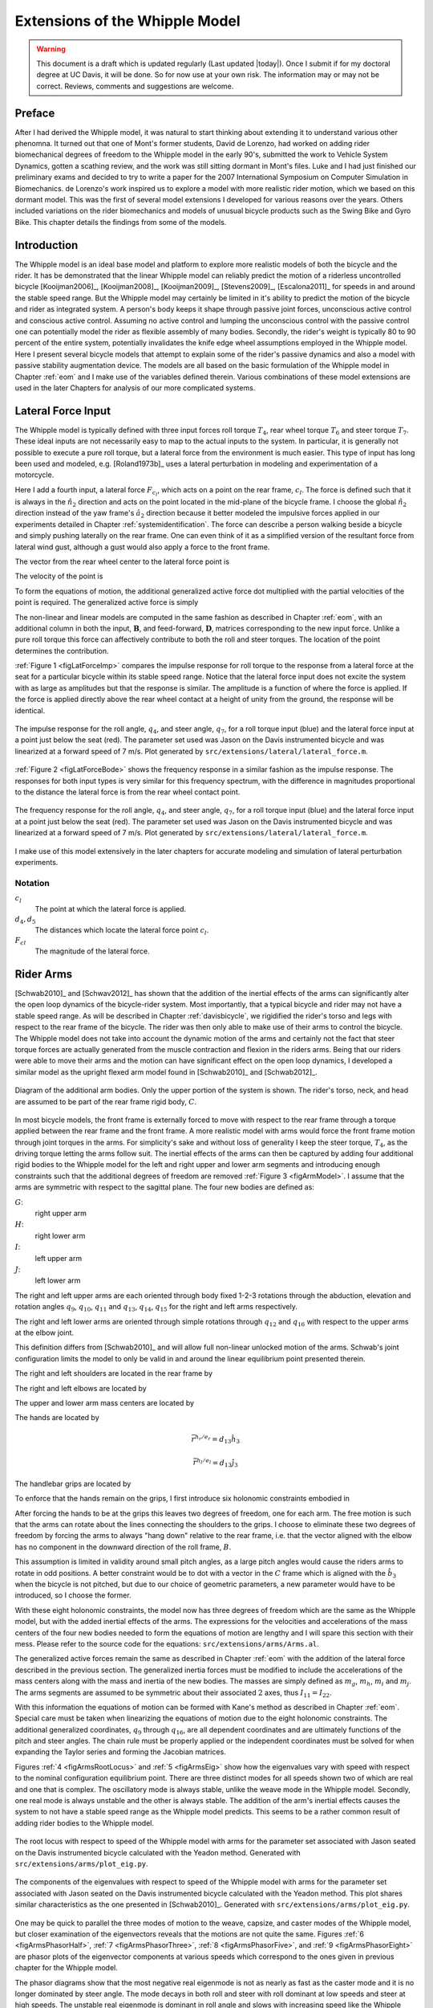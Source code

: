 .. _extensions:

===============================
Extensions of the Whipple Model
===============================

.. warning::

   This document is a draft which is updated regularly (Last updated |today|).
   Once I submit if for my doctoral degree at UC Davis, it will be done. So for
   now use at your own risk. The information may or may not be correct.
   Reviews, comments and suggestions are welcome.

Preface
=======

After I had derived the Whipple model, it was natural to start thinking about
extending it to understand various other phenomna. It turned out that one of
Mont's former students, David de Lorenzo, had worked on adding rider
biomechanical degrees of freedom to the Whipple model in the early 90's,
submitted the work to Vehicle System Dynamics, gotten a scathing review, and
the work was still sitting dormant in Mont's files. Luke and I had just
finished our preliminary exams and decided to try to write a paper for the 2007
International Symposium on Computer Simulation in Biomechanics. de Lorenzo's
work inspired us to explore a model with more realistic rider motion, which we
based on this dormant model. This was the first of several model extensions I
developed for various reasons over the years. Others included variations on the
rider biomechanics and models of unusual bicycle products such as the Swing
Bike and Gyro Bike. This chapter details the findings from some of the models.

Introduction
============

The Whipple model is an ideal base model and platform to explore more realistic
models of both the bicycle and the rider. It has be demonstrated that the
linear Whipple model can reliably predict the motion of a riderless
uncontrolled bicycle [Kooijman2006]_, [Kooijman2008]_, [Kooijman2009]_,
[Stevens2009]_, [Escalona2011]_ for speeds in and around the stable speed
range. But the Whipple model may certainly be limited in it's ability to
predict the motion of the bicycle and rider as integrated system. A person's
body keeps it shape through passive joint forces, unconscious active control
and conscious active control.  Assuming no active control and lumping the
unconscious control with the passive control one can potentially model the
rider as flexible assembly of many bodies. Secondly, the rider's weight is
typically 80 to 90 percent of the entire system, potentially invalidates the
knife edge wheel assumptions employed in the Whipple model. Here I present
several bicycle models that attempt to explain some of the rider's passive
dynamics and also a model with passive stability augmentation device. The
models are all based on the basic formulation of the Whipple model in Chapter
:ref:`eom` and I make use of the variables defined therein. Various
combinations of these model extensions are used in the later Chapters for
analysis of our more complicated systems.

Lateral Force Input
===================

The Whipple model is typically defined with three input forces roll torque
:math:`T_4`, rear wheel torque :math:`T_6` and steer torque :math:`T_7`. These
ideal inputs are not necessarily easy to map to the actual inputs to the
system. In particular, it is generally not possible to execute a pure roll
torque, but a lateral force from the environment is much easier. This type of
input has long been used and modeled, e.g. [Roland1973b]_ uses a lateral
perturbation in modeling and experimentation of a motorcycle.

Here I add a fourth input, a lateral force :math:`F_{c_l}`, which acts on a
point on the rear frame, :math:`c_l`. The force is defined such that it is
always in the :math:`\hat{n}_2` direction and acts on the point located in the
mid-plane of the bicycle frame. I choose the global :math:`\hat{n}_2` direction
instead of the yaw frame's :math:`\hat{a}_2` direction because it better
modeled the impulsive forces applied in our experiments detailed in Chapter
:ref:`systemidentification`. The force can describe a person walking beside a
bicycle and simply pushing laterally on the rear frame. One can even think of
it as a simplified version of the resultant force from lateral wind gust,
although a gust would also apply a force to the front frame.

The vector from the rear wheel center to the lateral force point is

.. math::
   :label: eqLateralForcePoint

   \bar{r}^{c_l/d_o} = d_4\hat{c}_1 + d_5\hat{c}_3

The velocity of the point is

.. math::
   :label: eqClInN

   ^N\bar{v}^{c_l} = ^N\bar{v}^{d_o} + ^N\bar\omega^C\times\bar{r}^{c_l/d_o}

   ^N\bar\omega^C\times\bar{r}^{c_l/d_o} =
   d_5(u_5+s_4u_3)\hat{c}_1 +
   &(d_4(s_5u_4+c_4c_5u_3)-d_5(c_5u_4-s_5c_4u_3))\hat{c}_2 -
   d_4(u_5+s_4u_3)\hat{c}_3

To form the equations of motion, the additional generalized active force dot
multiplied with the partial velocities of the point is required. The
generalized active force is simply

.. math::
   :label: eqLateralForce

   \bar{R}^{c_l} = F_{c_l}\hat{n}_2

The non-linear and linear models are computed in the same fashion as described
in Chapter :ref:`eom`, with an additional column in both the input,
:math:`\mathbf{B}`, and feed-forward, :math:`\mathbf{D}`, matrices
corresponding to the new input force. Unlike a pure roll torque this force can
affectively contribute to both the roll and steer torques. The location of the
point determines the contribution.

:ref:`Figure 1 <figLatForceImp>` compares the impulse response for roll torque
to the response from a lateral force at the seat for a particular bicycle
within its stable speed range. Notice that the lateral force input does not
excite the system with as large as amplitudes but that the response is similar.
The amplitude is a function of where the force is applied. If the force is
applied directly above the rear wheel contact at a height of unity from the
ground, the response will be identical.

.. _figLatForceImp:

.. figure:: figures/extensions/lat-force-impulse.*
   :align: center
   :width: 4in
   :target: _images/lat-force-impulse.png

   The impulse response for the roll angle, :math:`q_4`, and steer angle,
   :math:`q_7`, for a roll torque input (blue) and the lateral force input at a
   point just below the seat (red). The parameter set used was Jason on the
   Davis instrumented bicycle and was linearized at a forward speed of 7 m/s.
   Plot generated by ``src/extensions/lateral/lateral_force.m``.

:ref:`Figure 2 <figLatForceBode>` shows the frequency response in a similar fashion
as the impulse response. The responses for both input types is very similar for
this frequency spectrum, with the difference in magnitudes proportional to the
distance the lateral force is from the rear wheel contact point.

.. _figLatForceBode:

.. figure:: figures/extensions/lat-force-bode.*
   :align: center
   :width: 5in
   :target: _images/lat-force-bode.png

   The frequency response for the roll angle, :math:`q_4`, and steer angle,
   :math:`q_7`, for a roll torque input (blue) and the lateral force input at a
   point just below the seat (red). The parameter set used was Jason on the
   Davis instrumented bicycle and was linearized at a forward speed of 7 m/s.
   Plot generated by ``src/extensions/lateral/lateral_force.m``.

I make use of this model extensively in the later chapters for accurate
modeling and simulation of lateral perturbation experiments.

Notation
--------

:math:`c_l`
   The point at which the lateral force is applied.
:math:`d_4,d_5`
   The distances which locate the lateral force point :math:`c_l`.
:math:`F_{cl}`
   The magnitude of the lateral force.

Rider Arms
==========

[Schwab2010]_ and [Schwav2012]_ has shown that the addition of the inertial
effects of the arms can significantly alter the open loop dynamics of the
bicycle-rider system. Most importantly, that a typical bicycle and rider may
not have a stable speed range. As will be described in Chapter
:ref:`davisbicycle`, we rigidified the rider's torso and legs with respect to
the rear frame of the bicycle. The rider was then only able to make use of
their arms to control the bicycle. The Whipple model does not take into account
the dynamic motion of the arms and certainly not the fact that steer torque
forces are actually generated from the muscle contraction and flexion in the
riders arms. Being that our riders were able to move their arms and the motion
can have significant effect on the open loop dynamics, I developed a similar
model as the upright flexed arm model found in [Schwab2010]_ and [Schwab2012]_.

.. _figArmModel:

.. figure:: figures/extensions/arm-model-diagram.*
   :align: center
   :width: 3.56in
   :target: _images/arm-model-diagram.png

   Diagram of the additional arm bodies. Only the upper portion of the system
   is shown. The rider's torso, neck, and head are assumed to be part of the
   rear frame rigid body, :math:`C`.

In most bicycle models, the front frame is externally forced to move with
respect to the rear frame through a torque applied between the rear frame and
the front frame. A more realistic model with arms would force the front frame
motion through joint torques in the arms. For simplicity's sake and without
loss of generality I keep the steer torque, :math:`T_4`, as the driving torque
letting the arms follow suit. The inertial effects of the arms can then be
captured by adding four additional rigid bodies to the Whipple model for the
left and right upper and lower arm segments and introducing enough constraints
such that the additional degrees of freedom are removed :ref:`Figure 3
<figArmModel>`. I assume that the arms are symmetric with respect to the
sagittal plane. The four new bodies are defined as:

:math:`G`:
   right upper arm
:math:`H`:
   right lower arm
:math:`I`:
   left upper arm
:math:`J`:
   left lower arm

The right and left upper arms are each oriented through body fixed 1-2-3
rotations through the abduction, elevation and rotation angles :math:`q_9`,
:math:`q_{10}`, :math:`q_{11}` and :math:`q_{13}`, :math:`q_{14}`,
:math:`q_{15}` for the right and left arms respectively.

.. math::
   :label: eqRightShoulder

   ^C\mathbf{R}^G =
   \begin{bmatrix}
   c_{10}c_{11} & -c_{10}s_{11} & s_{10}\\
   s_9s_{10}c_{11} + s_{11}c_9 & -s_9s_{10}s_{11} + c_{11}c_9 & -s_9c_{10}\\
   -c_9s_{10}c_{11} + s_{11}s_9 & c_9s_{10}s_{11} + c_{11}s_9 & c_9c_{10}
   \end{bmatrix}

.. math::
   :label: eqLeftShoulder

   ^C\mathbf{R}^I =
   \begin{bmatrix}
   c_{14}c_{15} & -c_{14}s_{15} & s_{14}\\
   s_{13}s_{14}c_{15} + s_{15}c_{13} & -s_{13}s_{14}s_{15} + c_{15}c_{13} & -s_{13}c_{14}\\
   -c_{13}s_{14}c_{15} + s_{15}s_{13} & c_{13}s_{14}s_{15} + c_{15}s_{13} & c_{13}c_{14}
   \end{bmatrix}

The right and left lower arms are oriented through simple rotations through
:math:`q_{12}` and :math:`q_{16}` with respect to the upper arms at the elbow
joint.

.. math::
   :label: eqGtoH

   ^G\mathbf{R}^H =
   \begin{bmatrix}
     c_{12} & 0 & -s_{12}\\
     0 & 1 & 0\\
     s_{12} & 0 & c_{12}
   \end{bmatrix}

.. math::
   :label: eqItoJ

   ^I\mathbf{R}^J =
   \begin{bmatrix}
     c_{16} & 0 & -s_{16}\\
     0 & 1 & 0\\
     s_{16} & 0 & c_{16}
   \end{bmatrix}

This definition differs from [Schwab2010]_ and will allow full non-linear
unlocked motion of the arms. Schwab's joint configuration limits the model to
only be valid in and around the linear equilibrium point presented therein.

The right and left shoulders are located in the rear frame by

.. math::
   :label: eqShoulders

   \bar{r}^{s_r/d_o} = d_6 \hat{c}_1 + d_7 \hat{c}_2 + d_8 \hat{c}_3

   \bar{r}^{s_l/d_o} = d_6 \hat{c}_1 - d_7 \hat{c}_2 + d_8 \hat{c}_3

The right and left elbows are located by

.. math::
   :label: eqElbows

   \bar{r}^{e_r/s_r} = d_{12} \hat{g}_3

   \bar{r}^{e_l/s_l} = d_{12} \hat{i}_3

The upper and lower arm mass centers are located by

.. math::
   :label: eqArmCoM

   \bar{r}^{g_o/s_r} = l_5 \hat{g}_3

   \bar{r}^{h_o/e_r} = l_6 \hat{i}_3

   \bar{r}^{i_o/s_l} = l_5 \hat{i}_3

   \bar{r}^{j_o/e_l} = l_6 \hat{j}_3

The hands are located by

.. math::

   \bar{r}^{h_r/e_r} = d_{13} \hat{h}_3

   \bar{r}^{h_l/e_l} = d_{13} \hat{j}_3

The handlebar grips are located by

.. math::
   :label: eqGrips

   \bar{r}^{g_r/f_o} = d_9 \hat{e}_1 + d_{10} \hat{e}_2 + d_{11} \hat{e}_3

   \bar{r}^{g_l/f_o} = d_9 \hat{e}_1 - d_{10} \hat{e}_2 + d_{11} \hat{e}_3

To enforce that the hands remain on the grips, I first introduce six holonomic
constraints embodied in

.. math::
   :label: eqHandsOnGrips

   \bar{r}^{h_r/s_r} - \bar{r}^{g_r/s_r} = 0

   \bar{r}^{h_l/s_l} - \bar{r}^{g_l/s_l} = 0

After forcing the hands to be at the grips this leaves two degrees of freedom,
one for each arm.  The free motion is such that the arms can rotate about the
lines connecting the shoulders to the grips. I choose to eliminate these two
degrees of freedom by forcing the arms to always "hang down" relative to the rear
frame, i.e. that the vector aligned with the elbow has no component in the
downward direction of the roll frame, :math:`B`.

.. math::
   :label: eqArmsDown

   \hat{g}_2 \cdot \hat{b}_3 = 0

   \hat{i}_2 \cdot \hat{b}_3 = 0

This assumption is limited in validity around small pitch angles, as a large
pitch angles would cause the riders arms to rotate in odd positions. A better
constraint would be to dot with a vector in the :math:`C` frame which is
aligned with the :math:`\hat{b}_3` when the bicycle is not pitched, but due to
our choice of geometric parameters, a new parameter would have to be
introduced, so I choose the former.

With these eight holonomic constraints, the model now has three degrees of
freedom which are the same as the Whipple model, but with the added inertial
effects of the arms. The expressions for the velocities and accelerations of
the mass centers of the four new bodies needed to form the equations of motion
are lengthy and I will spare this section with their mess. Please refer to the
source code for the equations: ``src/extensions/arms/Arms.al``.

The generalized active forces remain the same as described in Chapter
:ref:`eom` with the addition of the lateral force described in the previous
section. The generalized inertia forces must be modified to include the
accelerations of the mass centers along with the mass and inertia of the new
bodies. The masses are simply defined as :math:`m_g`, :math:`m_h`, :math:`m_i`
and :math:`m_j`. The arms segments are assumed to be symmetric about their
associated :math:`2` axes, thus :math:`I_{11} = I_{22}`.

.. math::
   :label: eqIUpperArm

   \mathbf{I}_G =
   \begin{bmatrix}
     I_{G11} & 0 & 0\\
     0 & I_{G11} & 0\\
     0 & 0 & I_{G33}
   \end{bmatrix}
   =
   \mathbf{I}_I =
   \begin{bmatrix}
     I_{I11} & 0 & 0\\
     0 & I_{I11} & 0\\
     0 & 0 & I_{I33}
   \end{bmatrix}

.. math::
   :label: eqILowerArm

   \mathbf{I}_H =
   \begin{bmatrix}
     I_{H11} & 0 & 0\\
     0 & I_{H11} & 0\\
     0 & 0 & I_{H33}
   \end{bmatrix}
   =
   \mathbf{I}_J =
   \begin{bmatrix}
     I_{J11} & 0 & 0\\
     0 & I_{J11} & 0\\
     0 & 0 & I_{J33}
   \end{bmatrix}

With this information the equations of motion can be formed with Kane's method
as described in Chapter :ref:`eom`. Special care must be taken when linearizing
the equations of motion due to the eight holonomic constraints. The additional
generalized coordinates, :math:`q_9` through :math:`q_{16}`, are all dependent
coordinates and are ultimately functions of the pitch and steer angles. The
chain rule must be properly applied or the independent coordinates must be
solved for when expanding the Taylor series and forming the Jacobian matrices.

Figures :ref:`4 <figArmsRootLocus>` and :ref:`5 <figArmsEig>` show how the
eigenvalues vary with speed with respect to the nominal configuration
equilibrium point. There are three distinct modes for all speeds shown two of
which are real and one that is complex. The oscillatory mode is always stable,
unlike the weave mode in the Whipple model. Secondly, one real mode is always
unstable and the other is always stable. The addition of the arm's inertial
effects causes the system to not have a stable speed range as the Whipple model
predicts. This seems to be a rather common result of adding rider bodies to the
Whipple model.

.. _figArmsRootLocus:

.. figure:: figures/extensions/arms-root-locus.*
   :width: 4in
   :align: center
   :target: _images/arms-root-locus.png

   The root locus with respect to speed of the Whipple model with arms for the
   parameter set associated with Jason seated on the Davis instrumented bicycle
   calculated with the Yeadon method. Generated with
   ``src/extensions/arms/plot_eig.py``.

.. _figArmsEig:

.. figure:: figures/extensions/arms-eig.*
   :width: 4in
   :align: center
   :target: _images/arms-eig.png

   The components of the eigenvalues with respect to speed of the Whipple model
   with arms for the parameter set associated with Jason seated on the Davis
   instrumented bicycle calculated with the Yeadon method. This plot shares
   similar characteristics as the one presented in [Schwab2010]_. Generated
   with ``src/extensions/arms/plot_eig.py``.

One may be quick to parallel the three modes of motion to the weave, capsize,
and caster modes of the Whipple model, but closer examination of the
eigenvectors reveals that the motions are not quite the same. Figures :ref:`6
<figArmsPhasorHalf>`, :ref:`7 <figArmsPhasorThree>`, :ref:`8
<figArmsPhasorFive>`, and :ref:`9 <figArmsPhasorEight>` are phasor plots of the
eigenvector components at various speeds which correspond to the ones given in
previous chapter for the Whipple model.

The phasor diagrams show that the most negative real eigenmode is not as nearly
as fast as the caster mode and it is no longer dominated by steer angle. The
mode decays in both roll and steer with roll dominant at low speeds and steer
at high speeds. The unstable real eigenmode is dominant in roll angle and slows
with increasing speed like the Whipple model, but is unstable for the given
speeds. The stable osicallotory mode is dominant in steer and low speeds and
roll at high speeds. The 0.5 m/s case is interesting in that the mode is
primarly a stable oscillation in steer angle around 0.3 hertz. As the speed
increases the larger roll angle magnitude is different in behavior than the
Whipple weave mode.

.. _figArmsPhasorHalf:

.. figure:: figures/extensions/arms-phasor-half.*
   :width: 6in
   :align: center
   :target: _images/arms-phasor-half.png

   Normalized eigenvector components plotted in the real/imaginary plane for
   each mode at a forward speed of 0.5 m/s. Only the roll angle, :math:`q_4`,
   and steer angle, :math:`q_7`, components are shown. Generated with
   ``src/extensions/arms/plot_eig.py``.

.. _figArmsPhasorThree:

.. figure:: figures/extensions/arms-phasor-three.*
   :width: 6in
   :align: center
   :target: _images/arms-phasor-three.png

   Normalized eigenvector components plotted in the real/imaginary plane for
   each mode at a forward speed of 3.0 m/s. Only the roll angle, :math:`q_4`,
   and steer angle, :math:`q_7`, components are shown. Generated with
   ``src/extensions/arms/plot_eig.py``.

.. _figArmsPhasorFive:

.. figure:: figures/extensions/arms-phasor-five.*
   :width: 6in
   :align: center
   :target: _images/arms-phasor-five.png

   Normalized eigenvector components plotted in the real/imaginary plane for
   each mode at a forward speed of 5.0 m/s. Only the roll angle, :math:`q_4`,
   and steer angle, :math:`q_7`, components are shown. Generated with
   ``src/extensions/arms/plot_eig.py``.

.. _figArmsPhasorEight:

.. figure:: figures/extensions/arms-phasor-eight.*
   :width: 6in
   :align: center
   :target: _images/arms-phasor-eight.png

   Normalized eigenvector components plotted in the real/imaginary plane for
   each mode at a forward speed of 8.0 m/s. Only the roll angle, :math:`q_4`,
   and steer angle, :math:`q_7`, components are shown. Generated with
   ``src/extensions/arms/plot_eig.py``.

Notation
--------

:math:`G,J,I,J`
   The arm rigid bodies.
:math:`d_6`-:math:`d_{13}`
   Geometric distances to locate the arm joints.
:math:`s_r,e_r,h_r,g_r,s_l,e_l,h_l,g_l`
   Points on the arms and handlebars: (s)houlder, (e)lbow, (h)and, and (g)rip.
   Subscripts: (l)eft and (r)ight.
:math:`m_g,m_h,m_i,m_j`
   The masses of the arm rigid bodies.
:math:`\mathbf{I}_G,\mathbf{I}_H,\mathbf{I}_I,\mathbf{I}_J`
   The inertia tensors of the arm rigid bodies defined about the mass center
   and with respect to the local reference frame.

Front wheel flywheel
====================

Another model extension that perked my interest involves adding an additional
rotating wheel coincident with the front wheel. It has been shown theoretically
that increasing the angular momentum of the front wheel via change in inertia
([Astrom2005]_, [Franke1990]_) or rotational speed, has a strong effect on the
stability of the Whipple model. For the benchmark bicycle [Meijaard2007]_
independently increasing the moment of inertia of the front wheel, decreases
both the weave and capsize speeds. A low weave speed may provide open loop
stability advantages to riders at low speed, with the reasoning that a stable
bicycle may require less rider control. Conversely, it has also be shown that
both a bicycle without gyroscopic effects can be stable [Kooijman2011]_ and
that humans can ride them [Jones1970]_ with little difficulty. The idea that
gyroscopic action can stabilize a moving two wheeled vehicle has been
demonstrated as early as the dawn of the 20th century, with the invention of
the gyro car and the gyro monorail [Wikipedia?]_. Of more recent interest,
several engineering students at Dartmouth University applied this theory to a
compact flywheel mounted within the spokes of a children's bicycle wheel
[Ward2006]_. This has since been developed into a commercially available
product, the GyroBike, that claims to allow children to learn to ride easier,
due to the bicycle's increased stability at low speeds [GyroBike2011]_. I was
given an article about the bicycle from the Dartmouth alumni magazine and
subsequently met the woman who was creating the startup company around the idea
in San Francisco and was able to ride the full scale prototype and eventually
purchased a 16" version. The bicycle alone stays very stable even to extremely
low speeds, but when I as an experienced rider tried ride and control it the
steering felt less responsive than I'd prefer.

.. todo:: are their any gyro stablized two wheel vehicles earlier than the
   car? Find a good citation.

.. todo:: Add citation to the gyrobike website.

.. todo:: Check size of gyrobike wheel.

.. raw:: html

   <p>The following video demonstrates that the gyrobike without a rider is
   stabilized at 2 m/s when the flywheel is at full speed.</p>

   <center>
     <iframe width="420" height="315"
       src="http://www.youtube.com/embed/YmtPNIu4WI0"
       frameborder="0" allowfullscreen>
     </iframe>
   </center>

Using the Whipple model presented in Chapter :ref:`eom` as a base model, the
GyroBike can be modeled by adding an additional symmetric rigid body, :math:`G`
with mass :math:`m_g` to the system which rotates about the front wheel axis
though a new generalized coordinate, :math:`q_9`. The angular velocity and
acceleration of the new body are defined with respect to the simple kinematical
differential equation

.. math::
   :label: eqQ9

   ^F\omega^G = \dot{q}_9 \hat{e}_2 = u_9 \hat{e}_2

where

.. math::
   :label: eqU9

   ^F\alpha^G = \dot{u}_9 \hat{e}_2

The location of the flywheel center of mass is at the same point as the front
wheel center of mass, making the linear velocities and accelerations the
same as the front wheel

.. math::
   :label: eqVGo

   ^N\bar{v}^{go} = ^N\bar{V}^{fo}

.. math::
   :label: eqAGo

   ^N\bar{a}^{go} = ^N\bar{a}^{fo}

An additional torque, :math:`T_9`, is required to drive the flywheel relative
to the front wheel

.. math::
   :label: eqT9

   \bar{T}^F = -T_9\hat{e}_2

   \bar{T}^G = T_9\hat{e}_2

At this point, :math:`\tilde{F}_r`, can be formed with an additional equation
for the new degree of freedom.

The generalized inertia force, :math:`\tilde{F}^*_r` is formed by taking into
account the mass, :math:`m_g`, and inertia of the new body

.. math::
   :label: eqIG

   I_G =
   \begin{bmatrix}
     I_{G11} & 0 & 0\\
     0 & I_{G22} & 0\\
     0 & 0 & I_{G11}
   \end{bmatrix}

The equations of motion are formed and linearized with respect to the nominal
equilibrium point and a nominal angular velocity of the flywheel. The following
figures show how increasing the speed of the flywheel pushes the weave and
capsize critical speeds lower and lower, creating a stable speed range at
speeds in which a person may learn to ride a bicycle.

.. figure:: figures/extensions/gyrobike-flywheel-off.png
   :width: 4in
   :align: center

   figGyroOff

   The root loci with respect to the rear wheel angular speed when the flywheel
   is fixed to the front wheel (i.e. has the the same angular velocity as the
   front wheel).

.. figure:: figures/extensions/gyrobike-vary-flywheel.png
   :width: 4in
   :align: center

   figGyroVary

   The root loci with respect to the flywheel angular velocity when the the
   forward velocity is 0.5 m/s. It shows that the system can certainly be made
   stable by increasing the angular velocity of the flywheel, but it is also
   interesting to note that increasing the velocity too much results in an
   unstable system.

.. figure:: figures/extensions/gyrobike-flywheel-off-rider.png
   :width: 4in
   :align: center

   figGyroOffRider

   The root loci with respect to the rear wheel angular speed when the flywheel
   is fixed to the front wheel (i.e. has the the same angular velocity as the
   front wheel) and a rigid child is seated on the bicycle.

Notice that if a child sized rider is rigidly added to the rear frame that the
flywheel must spin at almost 4000 rpm for the system to be stable and the time
constant of the unstable eigenvalue doesn't decrease decrease much until you at
least have the flywheel spinning at 200 rpm.

.. todo:: It would be interesting to know how fast the gyro wheel does spin. It
   it has three speed settings.

.. figure:: figures/extensions/gyrobike-vary-flywheel-rider.png
   :width: 4in
   :align: center

   figGyroVaryRider

   The root loci with respect to the flywheel angular velocity when the the
   forward velocity is 0.5 m/s when a rigid child is seated on the bicycle. It
   shows that the system can certainly be made stable by increasing the angular
   velocity of the flywheel, but it is also interesting to note that increasing
   the velocity too much results in an unstable system.

.. figure:: figures/extensions/gyro-nonlin-sim.png
   :width: 4in
   :align: center

   figGyroNonLin

   The non-linear simulation of bicycle traveling at 4.6 m/s with the flywheel
   spining at.

.. todo:: Plot the flywheel rate on this plot too.

.. todo:: Other possible plots: weave and capsize speeds as a function of flywheel
   speed, 3D plot versus both parameters (u6 and u9)

Leaning rider extension
=======================

A common assumption regarding how a person controls a bicycle with minimal or
no steer input is that the rider can lean their body relative to the bicycle
frame. This assumption is more often than not drawn for no-hands riding. A
simple leaning rider can be modeled by adding an additional rider lean degree
of freedom, :math:`q_9`, with an accompanying rider lean torque, :math:`T_9`.
[Sharp2008]_, [Schwab2008]_, [Peterson2008a]_, have all modeled this system
explicitly.

.. todo:: talk a bit more about the conclusions in those papers.

I define the upper body hinge as a horizontal line at a distance :math:`d_4`
below the rear wheel center when the bicycle is in the nominal configuration.
The direction cosine matrix relating the upper body to the rear frame is

.. math::
   :label: eqDCMGtoC

   ^C\mathbf{R}^G =
   \begin{bmatrix}
   c_\lambda & 0 & s_\lambda\\
   -s_\lambda s_9 & c_9 & c_\lambda s_9\\
   -s_\lambda c_9 & -s_9 & c_\lambda c_9
   \end{bmatrix}

A point, :math:`c_g`, on the hinge is then defined as

.. math::
   :label: eqLocCg

   \bar{R}^{c_g/d_o} = -d_4s_\lambda\hat{c}_1 + d_4c_\lambda\hat{c}_3

where :math:`\lambda` is the steer axis tilt and is a function of :math:`d_1`,
:math:`d_2`, and :math:`d_3` as described in :ref:`eom`.

The angular velocity and angular acceleration of the upper body in the bicycle
frame is defined as

.. math::
   :label: eqOmegaCinG

   ^C\bar{\omega}^G = u_9 \hat{g}_1

.. math::
   :label: eqAlphaCinG

   ^C\bar{\alpha}^G = \dot{u}_9 \hat{g}_1

with :math:`u_9=\dot{q}_9`. The linear velocities of the hinge point and the
upper body center of mass are

.. math::
   :label: eqVCgInN

   ^N\bar{v}^{c_g} = ^N\bar{v}^{d_o} + ^N\bar\omega^C\times\bar{r}^{c_g/d_o}

   ^N\bar\omega^C\times\bar{r}^{c_g/d_o} =
   &d_4c_\lambda(u_5+s_4u_3)\hat{c}_1 -\\
   &d_4(s_\lambda(s_5u_4+c_4c_5u_3)+c_\lambda(c_5u_4-s_5c_4u_3))\hat{c}_2 +\\
   &d_4s_\lambda(u_5+s_4u_3)\hat{c}_3

.. math::
   :label: eqVGoInN

   ^N\bar{v}^{g_o} = ^N\bar{v}^{c_g} + ^N\bar\omega^G\times\bar{r}^{g_o/c_g}

   ^N\bar\omega^G\times\bar{r}^{g_o/c_g} =
   &-l_6(s_9s_{\lambda-5}u_4-c_9u_5-(s_4c_9+s_9c_4c_{\lambda-5})u_3)\hat{g}_1 +\\
   &(-l_6(u_9+c_{\lambda-5}u_4+c_4s_{\lambda-5}u_3)-l_5(s_9u_5+
   c_9s_{\lambda-5}u_4+(s_4s_9-c_4c_9c_{\lambda-5})u_3))\hat{g}_2 +\\
   &l_5(s_9s_{\lambda-5}u_4-c_9u_5-(s_4c_9+s_9c_4c_{\lambda-5})u_3)\hat{g}_3

The linear accelerations of the hinge point and the upper body center of mass
are as follows

.. math::
   :label: eqACginN

   ^N\bar{a}^{c_g} = ^N\bar{a}^{d_o} +
   ^N\omega^C\times(^N\omega^C\times\bar{r}^{c_g/d_o}) +
   ^N\bar{\alpha}^C\times\bar{r}^{c_g/d_o}

   ^N\omega^C\times(^N\omega^C\times\bar{r}^{c_g/d_o}) =
   &d_4(s_\lambda(u_5+s_4u_3)^2+(s_5u_4+c_4c_5u_3)(s_\lambda(s_5u_4+
   c_4c_5u_3)+c_\lambda(c_5u_4-s_5c_4u_3)))\hat{c}_1 +\\
   &d_4(u_5+s_4u_3)(c_\lambda(s_5u_4+c_4c_5u_3)-s_\lambda(c_5u_4-
   s_5c_4u_3))\hat{c}_2 -\\
   &d_4(c_\lambda(u_5+s_4u_3)^2+(c_5u_4-s_5c_4u_3)(s_\lambda(s_5u_4+
   c_4c_5u_3)+c_\lambda(c_5u_4-s_5c_4u_3)))\hat{c}_3

   ^N\bar{\alpha}^C\times\bar{r}^{c_g/d_o} =
   &d_4c_\lambda(c_4u_3u_4+\dot{u}_5+s_4\dot{u}_3)\hat{c}_1 +\\
   &d_4(s_\lambda(s_4c_5u_3u_4+s_5c_4u_3u_5-c_5u_4u_5-s_5\dot{u}_4-
   c_4c_5\dot{u}_3)-\\
   &c_\lambda(s_4s_5u_3u_4+c_5\dot{u}_4-s_5u_4u_5-
   c_4c_5u_3u_5-s_5c_4\dot{u}_3))\hat{c}_2 +\\
   &d_4s_\lambda(c_4u_3u_4+\dot{u}_5+s_4\dot{u}_3)\hat{c}_3

.. math::
   :label: eqAGoinN

   ^N\bar{a}^{g_o} = ^N\bar{a}^{c_g} +
   ^N\omega^G\times(^N\omega^G\times\bar{r}^{g_o/c_g}) +
   ^N\bar{\alpha}^G\times\bar{r}^{g_o/c_g}

   ^N\omega^G\times(^N\omega^G\times\bar{r}^{g_o/c_g}) =
   &(-l_5(s_9s_{\lambda-5}u_4-c_9u_5-(s_4c_9+s_9c_4c_{\lambda-5})u_3)^2-
   (s_9u_5+c_9s_{\lambda-5}u_4+(s_4s_9-\\
   &c_4c_9c_{\lambda-5})u_3)(l_6(u_9+
   c_{\lambda-5}u_4+c_4s_{\lambda-5}u_3)+l_5(s_9u_5+c_9s_{\lambda-5}u_4+
   (s_4s_9-c_4c_9c_{\lambda-5})u_3)))\hat{g}_1 -\\
   &(s_9s_{\lambda-5}u_4-c_9u_5-(s_4c_9+s_9c_4c_{\lambda-5})u_3)(l_5(u_9+
   c_{\lambda-5}u_4+c_4s_{\lambda-5}u_3)-l_6(s_9u_5+c_9s_{\lambda-5}u_4+\\
   &(s_4s_9-c_4c_9c_{\lambda-5})u_3))\hat{g}_2+\\
   &(-l_6(s_9s_{\lambda-5}u_4-c_9u_5-(s_4c_9+s_9c_4c_{\lambda-5})u_3)^2-
   (u_9+c_{\lambda-5}u_4+c_4s_{\lambda-5}u_3)(l_6(u_9+c_{\lambda-5}u_4+\\
   &c_4s_{\lambda-5}u_3)+l_5(s_9u_5+c_9s_{\lambda-5}u_4+(s_4s_9-
   c_4c_9c_{\lambda-5})u_3)))\hat{g}_3

   ^N\bar{\alpha}^G\times\bar{r}^{g_o/c_g} =
   &-l_6(s_9u_5u_9+c_9s_{\lambda-5}u_4u_9+u_3(s_4s_9u_9+s_4s_9c_{\lambda-5}u_4-
   c_4c_9u_4-s_9c_4s_{\lambda-5}u_5-c_4c_9c_{\lambda-5}u_9)+\\
   &s_9s_{\lambda-5}\dot{u}_4-s_9c_{\lambda-5}u_4u_5-c_9\dot{u}_5-
   (s_4c_9+s_9c_4c_{\lambda-5})\dot{u}_3)\hat{g}_1 +\\
   &(l_6(s_4s_{\lambda-5}u_3u_4+c_4c_{\lambda-5}u_3u_5-s_{\lambda-5}u_4u_5-
   \dot{u}_9-c_{\lambda-5}\dot{u}_4-c_4s_{\lambda-5}\dot{u}_3)+
   l_5(s_9s_{\lambda-5}u_4u_9+c_9c_{\lambda-5}u_4u_5-\\
   &c_9u_5u_9-u_3(s_4c_9u_9+s_9c_4u_4+s_4c_9c_{\lambda-5}u_4+
   s_9c_4c_{\lambda-5}u_9-c_4c_9s_{\lambda-5}u_5)-
   s_9\dot{u}_5-c_9s_{\lambda-5}\dot{u}_4-
   (s_4s_9-c_4c_9c_{\lambda-5})\dot{u}_3))\hat{g}_2 +\\
   &l_5(s_9u_5u_9+c_9s_{\lambda-5}u_4u_9+u_3(s_4s_9u_9+s_4s_9c_{\lambda-5}u_4-
   c_4c_9u_4-s_9c_4s_{\lambda-5}u_5-c_4c_9c_{\lambda-5}u_9)+
   s_9s_{\lambda-5}\dot{u}_4-\\
   &s_9c_{\lambda-5}u_4u_5-c_9\dot{u}_5-(s_4c_9+
   s_9c_4c_{\lambda-5})\dot{u}_3)\hat{g}_3

.. todo:: I'm not sure how useful it is to print out these long equations.
   Maybe I shouldn't do it and refer to the code.

I introduce two additional torques. The first is the input torque between the
rear frame and the rider's upper body, :math:`T_9`. This can be considered as
the active torque contribution of which the rider's control system would
provide. The second torque is defined as

.. math::
   :label: eqPassiveTorque

   T_9^p = -c_9 * u_9 - k_9 * q_9

where :math:`c_9` and :math:`k_9` are damping and stiffness coefficients which
are introduced as way to characterize the passive torques generated by the
tissue, ligament, tendon and bone structure. A free lean joint is far from
realistic as large active torques would be required to keep the body upright.
These equivalent to simple proportional and derivative negative feedback on the
roll angle and could be defined as such also.

The additional generalized force is

.. math::
   :label: eqGravity

  \bar{R}^{g_o} = m_Gg\hat{n}_3

and the generalized torques modified to include the new torques

.. math::
   :label: eqGenTorques

   \bar{T}^C = T_4\hat{a}_1 - T_6\hat{c}_2 - T_7\hat{c}_3 +
   (k_9q_9+c_9u_9-T_9)\hat{g}_1

   \bar{T}^G = -(k_9q_9+c_9u_9-T_9)\hat{g}_1

The mass of the upper body is :math:`m_g` and it is assumed to by
symmetric about the sagital plane

.. math::
   :label: eqIG

   I_G =
   \begin{bmatrix}
   I_{G11} & 0 & I_{G13}\\
   0 & I_{G22} & 0\\
   I_{G13} & 0 & I_{G33}
   \end{bmatrix}

The equations of motion are formed with Kane's method and linearized as
described in :ref:`eom`. This linear model has been explicitly explored by both
[Schwab2008]_ and [Peterson2008a]_ with parameter values estimated from the by
spliting the values of the benchmark parameter set. The following plot uses
more realistic rider parameters which are generated with methods described in
Chapter :ref:`physicalparameters` and the passive lean torque coefficients are
set to zero. Notice that the largest eigenvalue is much larger than reported in
Schwab and Peterson with a time to double of about a tenth of a second. We
found that root difficult to stabilize when employing a manual control model
based on the one presented in Chapter :ref:`control`, which suggests the need
for some additional passive stabilization.

.. figure:: figures/extensions/rider-lean.png
   :width: 5in
   :align: center

   figRiderLean

   Needs a caption.

The damping stiffness coefficient can be selected to such that the highly
unstable rider mode is stablized and the stable speed range observed in the
Whipple model is restored and thus setting the model up for similar control.
The parameters used are taken from [Lorenzo1996]_, which he estimated,
:math:`k_9=128` N-m/rad and :math:`c_9=50` N-m/rad/s.

.. figure:: figures/extensions/rider-lean-damp-stiff.png
   :width: 5in
   :align: center

   figRiderLeanPassive

   Needs a caption.

.. todo:: These plots were generated with rider parameters based on my original
   method, it wouldn't take much to update the parameters to reflect the yeadon
   method.

David de Lorenzo extension
==========================

Preface
-------

To expand on the ideas presented in the previous section, I'd like to share
some findings from a short conference paper that Luke Peterson and I put
together for the 11th International Symposium on Computer Simulation in
Biomechanics [Moore2007]_. I have included it here almost verbatim but have
updated the writings to tie it into the dissertation and make it less dated. I
also have not updated the derivation of the equations of motion to reflect the
parameters and methodolgy presented in this dissertation, so I will leave those
out but they can be found in the source code. None-the-less the model can be
systematically derived in the same fashion as the previous sections. The
initial interest in this model was an unpublished paper by David de Lorenzo
[Lorenzo1996]_ and Mont Hubbard which explored parameter studies of a model
similar to the one that is presented. I have a inclination to try to get it
published as a heavy review stopped it in its tracks in 1996, but that will
have to wait. Here I pursue the effects that passive springs and dampers at the
biomechanical joints have on the stability of the bicycle, much in the same way
as the previous section but with a more complex rider model.

Introduction
------------

We build on the Whipple model by adding biomechanical degrees of freedom that
capture the dominant rider's motion and the flexible coupling to the rear
frame. The rationale for doing so is that the mass and inertia of a rider is
much larger than that of the bicycle, and the coupling between the rider and
the bicycle is certainly not rigid. Rider modeling has been approached in the
motorcycle literature [Limebeer2006]_ but typically does not address the
smaller vehicle inertial properties and the possible difference in the coupling
constants. For example, when riding a bicycle, it is easy to observe that the
frame yaw and roll motions are differ from the rider yaw and roll motions.
Modeling the rider and frame as a single rigid body ignores this flexible
coupling. In this analysis, we seek to understand the effect of the addition of
these new degrees of freedom on the stable speed range of the bicycle. We
examine the additional modes associated with the new degrees of freedom and how
they impact the weave, capsize, and caster modes seen in the Whipple model.

Methods
-------

Beginning with the Whipple model, the bicycle/rider rigid body is divided into
three separate bodies; the bicycle rear frame, the rider lower body and the
rider upper body. The lower body includes the legs and hips while the upper
body includes the torso, arms, and head. Three additional generalized
coordinates are used to configure the rider rigid bodies with respect to the
frame and to each other. The first two are the lateral rotation of the lower
body about a pivot point at the feet and lateral rotation of the upper body
with respect to the lower body, both about horizontal axes parallel to the
forward axis of the bicycle frame. The lower body is connected to the frame at
the foot pivot by a revolute joint and at the seat by a linear spring and
damper in parallel. The third coordinate is the twist of the upper body
relative to the lower body about a nominally vertical axis. Both upper body
lean and twist motions are resisted by linear torsional springs and dampers,
also in parallel. These rider degrees of freedom are detailed in
:ref:`figLorenzoConfiguration` and are similar to the motorcycle rider model
constructed by Katayama, et al. [Katayama1988]_ with the exception of the rider
twist. The lateral linear spring and damper represents the connection between
the rider’s crotch and the seat [#]_. The spring and damper constants are
influenced by the seat and the properties of the skeletal muscle tissue of
thighs and/or buttocks. The torsional springs and dampers represent the
musculoskeletal stiffness and damping at the hips.

.. _figLorenzoConfiguration:

.. figure:: figures/extensions/lorenzo-configuration.png
   :width: 5 in
   :align: center

   figLorenzoConfiguration

   Pictorial description of (a) the additional rider degrees of freedom and (b)
   the six rigid bodies.

This six rigid body model has eleven generalized coordinates. One generalized
coordinate (frame pitch) is eliminated by the holonomic configuration
constraints requiring that both wheels touch the ground. This leaves ten
generalized speeds, of which four are eliminated due to the nonholonomic
constraints for the purely rolling wheels. The nonlinear equations of motion
were linearized numerically about the nominal upright, constant velocity
configuration using a central differencing method with an optimum perturbation
size. The linear system about the nominal configuration and constant speed is
tenth order in frame roll, steer, lower body lean, upper body lean and upper
body twist.

The physical parameters are adapted from [Meijaard2007]_ with exception of the
rider pivot point locations and the spring and damper constants. The pivot
point locations were measured and the spring and damper constants were taken
from [Lorenzo1996]_ which he estimated. All of the physical parameters were
chosen in such a way that, if the rider degrees of freedom are locked, the
model reduces to the benchmark Whipple model, similar to the later work done by
[Peterson2008a]_ and [Schwab2008]_.

Results and Discussion
----------------------

In order to understand how the eigenvalues impact each state variable of our
system, it is essential to examine the components of each eigenvector
corresponding to each generalized coordinate.  By detailed examination, we are
able to determine how each eigenvalue contributes to each generalized
coordinate, across the range of speeds examined.

Figure :ref:`figLorenzoEig` shows the real parts of the identified eigenvalues
of the flexible rider model. By comparison to the Whipple model, it can be seen
that the modes are greatly affected by the additional rider states. The weave
mode has become unstable for all velocities due and no stable speed range is
present.

.. _figLorenzoEig:

.. figure:: figures/extensions/lorenzo-eig.jpg
   :align: center
   :width: 5in

   figLorenzoEig

   The eigenvalues as a function of forward speed.

.. _figLorenzoComplex:

.. figure:: figures/extensions/lorenzo-plane.png
   :width: 3 in
   :align: center

   figLorenzoComplex

   The root loci with respect to speed.

Examining the eigenvector of the weave mode at different velocities we find
that at low speeds the weave mode is dominated by frame roll and steer, while
at high speeds the weave is dominated by upper body lean and twist. This
phenomenon was also observed by Limebeer and Sharp [Limebeer2006]_.
Furthermore, another unstable oscillatory eigenvalue pair is present at
velocities below about 4 m/s for this parameter set.

.. _figLorenzoEigVec:

.. figure:: figures/extensions/lorenzo-eigvec.png
   :width: 6 in
   :align: center

   figLorenzoEigVec

   The eigenvector components.

As the stiffness and damping coefficients for the rider/frame coupling are
increased (by factors of about :math:`10^3` and :math:`30` respectively), the
eigenvalues begin to match those of the Whipple model, and a stable speed range
reappears. However, the values of stiffness and damping for which a stable
speed range did exist are unrealistically high.

.. figure:: figures/extensions/lorenzo-high.jpg
   :width: 5 in
   :align: center

   figLorenzoHigh

   The eigen fucking values.

Conclusion
----------

The notion that the bicycle-rider system can be stable during hands-free riding
and with no active control from the rider is not necessarily true when the
rider's biomechanics are modeled more realistically. For the particular set of
estimated parameters the weave mode is unstable for the entire range of speeds
investigated when realistic flexible rider dynamics are included. While the
Whipple model provides many insights into the dynamics and control of the
bicycle, it lacks the complexity to capture the essential dynamics that are
present in passive hands-free riding. In particular, it is highly likely that
bicycle rider must always use active control to keep the bicycle upright and
self-stabilization is not guaranteed. Parameters studies that show the
dependence on stability across a range of speeds for ranges of stiffness and
damping at the biomechanical joints can shed more light on the system for more
conclusive results.

.. secFlexibleRider:

Flexible rider (hip rotation, back lean and twist)
==================================================

I've ended up thinking a great deal about the actual biomechanical motion one
uses to balance a bicycle when riding no-handed and I've learned much about it
by talking with colleagues such as Jim P., Jodi and Arend. For the final
studies in this dissertation I had intended to do a thorough study of the
dynamics of balancing with no hands based around the structure of the actual
biomechanics we employ. This no-hand biomechanical model also relates to
what we may do even when we have our hands on the bars, albeit with much
smaller magnitudes as steer is almost always the optimal control input to the
bicycle which gives much more bang for the buck.

It is relatively easy to learn to ride without using your hands and many people
that know how to ride a bicycle can do so. Some can navigate roads and
obstacles very well too. Without being able to directly affect the steering
angle for control purposes, one must somehow affect the roll angle, which in
turn is coupled to steering. Driving the roll angle, drives the steer angle
which points you in the direction you want to go. In the purely mechanical
sense one can imagine that a rider could "lean" relative to the rear frame,
thus inducing the counter reaction causing the frame to roll the opposite
direction you lean. This is often the chosen model [Peterson2008a]_,
[Schwab2008]_,... others, and is most intuitive and simple model but I think
the idea of leaning may in fact be too simplistic to describe what is really
going on in a bicycle [#]_ . The rider's upper body is typically more than
three times the mass of the bicycle and it takes much more force to move in
inertial space than the low mass bicycle. The studies that are presented in
:ref:`delftbicycle` and :ref:`motioncapture` show that the rider's upper body
moves little relative to the rear frame and even inertially with respect to
upper body roll or lean in inertial space, but that the bicycle frame can
quickly roll relative to the inertially "fixed" rider. With that in mind, one can
imagine rolling the bicycle frame underneath your body by using your leg and
butt muscles. It is clearly evident when riding no hands as you feel the seat
moving back and forth under your butt. Another interesting thing to note is
that it is virtually impossible to control a bicycle without your hands and
*your feet* placed on the grips and pedals. Removing your feet from the pedals
takes away the ability to apply forces from the rider's body to the bicycle
frame which can contribute to change in the bicycle roll angle. This leads me to
believe that no hand control is dependent on the rider's ability to roll the
bicycle frame using the lower extremity muscles which are critically dependent
on the leg.

If that is true, then there is a most likely a simple model that can capture
the relative motion of the bicycle rear frame with respect to the lower
extremities and hips. This lead me to examine the data from the motion capture
experiments of a no-hand run with the rider pedaling. I plotted the motion of
tail bone and hip markers in the rear frame reference frame from the
perspective of looking at the rider's butt from behind. This plot was shows
that the butt moves laterally with respect to bike frame a bit, but more
prevalent is the curves that the hips follow. One can then visualize the hips
rotating about a line just below the seat that runs fore to aft.

.. figure:: figures/extensions/hip-trace.png
   :width: 5in
   :align: center

   figHipTrace

   The hip trace from run # 3104.

.. todo:: improve this plot and draw the arc of the hip motion

Gilbert and I worked on exploring this motion and theorizing a harness of some
sort that would both constrain the rider's motion to these key motions and
allows us to measure the forces and the kinematics involved. We created two
videos of the rider. The first video is shot from behind and shows me balancing
no-handed on a treadmill. I taped three sticks to my back: one across the
shoulders, the second to the upper portion of my spine and the third to the
lower portion. The idea was to visualize the dominant motion of the rider with
respect to the bicycle frame and how the spine moved. I chose these sticks
based on the motion capture studies we did. We observed that the spine bend can
probably be described by a single joint in the middle of the spine and that the
butt and hips roll about the seat.

.. raw:: html
   <p>The following video demonstrates that the bicycle frame does roll
   relative to the somewhat inertially fixed rider, that the hips rotate about
   the seat and also that the spine may only need one laterally rotational
   degree of freedom to capture the dominate spine motions.</p>

   <center>
     <iframe width="420" height="315"
       src="http://www.youtube.com/embed/FcAp-DbHp9M"
       frameborder="0" allowfullscreen>
     </iframe>
   </center>

At this point, we constructed a mock-up of a harness that would both measure
these motions and limit the rider to those motions.

.. _figTestRiderHarness:

.. figure:: figures/extensions/test-rider-harness.jpg
   :width: 3in
   :align: center

   figTestRiderHarness

   A mock-up of a harness to measure the dominant motions of the rider, which
   also constrains the rider to some degree to the prescribed  motion.

The model to described this motion would have a revolute joint just below the
seat such that the riders hips can roll about the seat. The legs would be
constrained such that the feet met the foot pegs and the knee angles would be
dependent on the hip angle. Finally, the spine would be stiffened with a back
brace and a single revolute joint for back lean relative to the hips would be
measured. I also considered measuring the rider's torso twist angle relative to
the hips.

.. todo:: Add the Autodesk Inventor drawing of this model, or even an
   animation.

We intended to develop a harness and pair it with a force measuring seat post
and foot pegs which measure the downward force applied by the feet to the
bicycle with the goal to characterize the force interaction between the rider
and the bicycle which causes the bicycle to roll.

.. todo:: mention how changing the roll angle when you off the seat is very
   easy

.. todo:: cite Weir1979a about the motorcycle rolling and the body staying
   still.

Conclusions
===========

I've presented several of the extensions to the Whipple model that I've made
use of and talked some about there characteristics. It surely isn't exhaustive
on any but provides some useful conclusions for the coming chapters.

I showed that the lateral force input we used in the control experiments must
be properly accounted for and not simply assumed to be characterized by a roll
torque.

Adding a flywheel to the front wheel of a bicycle can radically change it's
stability regime and can make the model stable as very low speeds, slower than
average walking. But if the inertial effects of the rider are taken into
account, the flywheel may have to spin at very high speeds for any significant
change in dynamics.

The addition of the inertial affects of the arms change the system dynamics
significantly. In particular by eliminating the stable speed range and the
capsize mode becomes very unstable.

Adding various rider degrees of freedom create an unstable system, but passive
forces acting on the new joints can potentially stabilize the new modes. The
rider must use a combination of passive and active control on his body to keep
the bicycle/rider system stable.

Finally, I've shown some ideas of developing a slightly different biomechanical
model of the rider that may be a more realistic way of characterizing the
motion used for non-steer related control of the bicycle.

Notation
========

Each model presented in this chapter makes use of the notation defined in
Chapter :ref:`eom` otherwise each model in each section is treated
independently and may use the same notation

:math:`c_g`
   Rider hinge point.
:math:`c_9,k_9`
   The passive stiffness and damping coefficients.

.. rubric:: Footnotes

.. [#] We got a kick out of "crotch stiffness" i.e. the stiffness of the
   crotch spring, and tried to encourage Mont to use the terminology when he
   presented this for us in Taiwan.

.. [#] Leaning on a motorcycle makes more sense as the mass of the motorcycle
   is comparable or more than the mass of the riders upper body.
